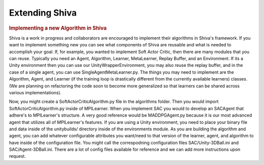 ===============
Extending Shiva
===============

.. rubric:: Implementing a new Algorithm in Shiva

Shiva is a work in progress and collaborators are encouraged to implement their 
algorithms in Shiva's framework. If you want to implement something new you can 
see what components of Shiva are reusable and what is needed to accomplish your 
goal. If, for example, you wanted to implement Soft Actor Critic, then there are 
many modules that you can reuse. Typically you need an Agent, Algorithm, Learner, 
MetaLearner, Replay Buffer, and an Environment. If its a Unity
environment then you can use our UnityWrapperEnvironment, you may also reuse the 
replay buffer, and in the case of a single agent, you can use SingleAgentMetaLearner.py. 
The things you may need to implement are the Algorithm, Agent, and Learner (if the 
training loop is drastically different from the currently available learners) classes. 
(We are planning on refactoring the code soon to become more generalized so that 
learners can be shared across various implementations).

Now, you might create a SoftActorCriticAlgorithm.py file in the algorithms folder. Then you
would import SoftActorCriticAlgorithm.py inside of MPILearner. When you implement SAC you would
to develop an SACAgent that adhere's to MPILearner's structure. A very good reference would
be MADDPGAgent.py because it is our most advanced agent that utilizes all of MPILearner's features.
If you are using a Unity environment, you need to place your binary file and data inside of the
unitybuilds/ directory inside of the environments module. As you are building the algorithm and agent,
you can add whatever configurable attributes you want/need to that version of the learner, agent,
and algorithm to have inside of the configuration file. You might call the correspodning configuration
files SAC/Unity-3DBall.ini and SAC/Agent-3DBall.ini. There are a lot of config files available for
reference and we can add more instructions upon request.